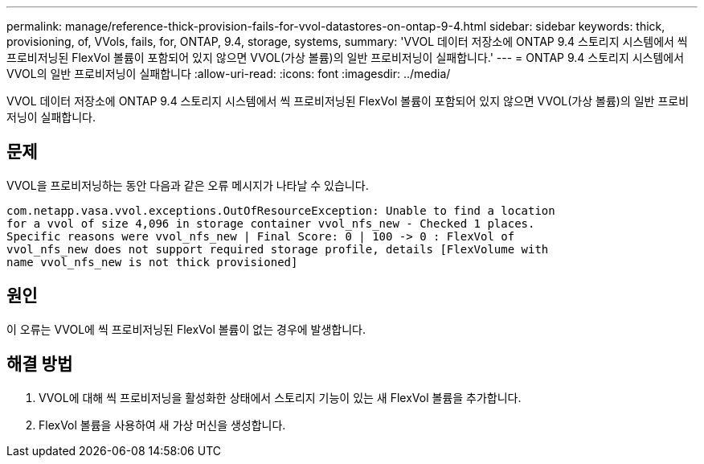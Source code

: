 ---
permalink: manage/reference-thick-provision-fails-for-vvol-datastores-on-ontap-9-4.html 
sidebar: sidebar 
keywords: thick, provisioning, of, VVols, fails, for, ONTAP, 9.4, storage, systems, 
summary: 'VVOL 데이터 저장소에 ONTAP 9.4 스토리지 시스템에서 씩 프로비저닝된 FlexVol 볼륨이 포함되어 있지 않으면 VVOL(가상 볼륨)의 일반 프로비저닝이 실패합니다.' 
---
= ONTAP 9.4 스토리지 시스템에서 VVOL의 일반 프로비저닝이 실패합니다
:allow-uri-read: 
:icons: font
:imagesdir: ../media/


[role="lead"]
VVOL 데이터 저장소에 ONTAP 9.4 스토리지 시스템에서 씩 프로비저닝된 FlexVol 볼륨이 포함되어 있지 않으면 VVOL(가상 볼륨)의 일반 프로비저닝이 실패합니다.



== 문제

VVOL을 프로비저닝하는 동안 다음과 같은 오류 메시지가 나타날 수 있습니다.

[listing]
----
com.netapp.vasa.vvol.exceptions.OutOfResourceException: Unable to find a location
for a vvol of size 4,096 in storage container vvol_nfs_new - Checked 1 places.
Specific reasons were vvol_nfs_new | Final Score: 0 | 100 -> 0 : FlexVol of
vvol_nfs_new does not support required storage profile, details [FlexVolume with
name vvol_nfs_new is not thick provisioned]
----


== 원인

이 오류는 VVOL에 씩 프로비저닝된 FlexVol 볼륨이 없는 경우에 발생합니다.



== 해결 방법

. VVOL에 대해 씩 프로비저닝을 활성화한 상태에서 스토리지 기능이 있는 새 FlexVol 볼륨을 추가합니다.
. FlexVol 볼륨을 사용하여 새 가상 머신을 생성합니다.

